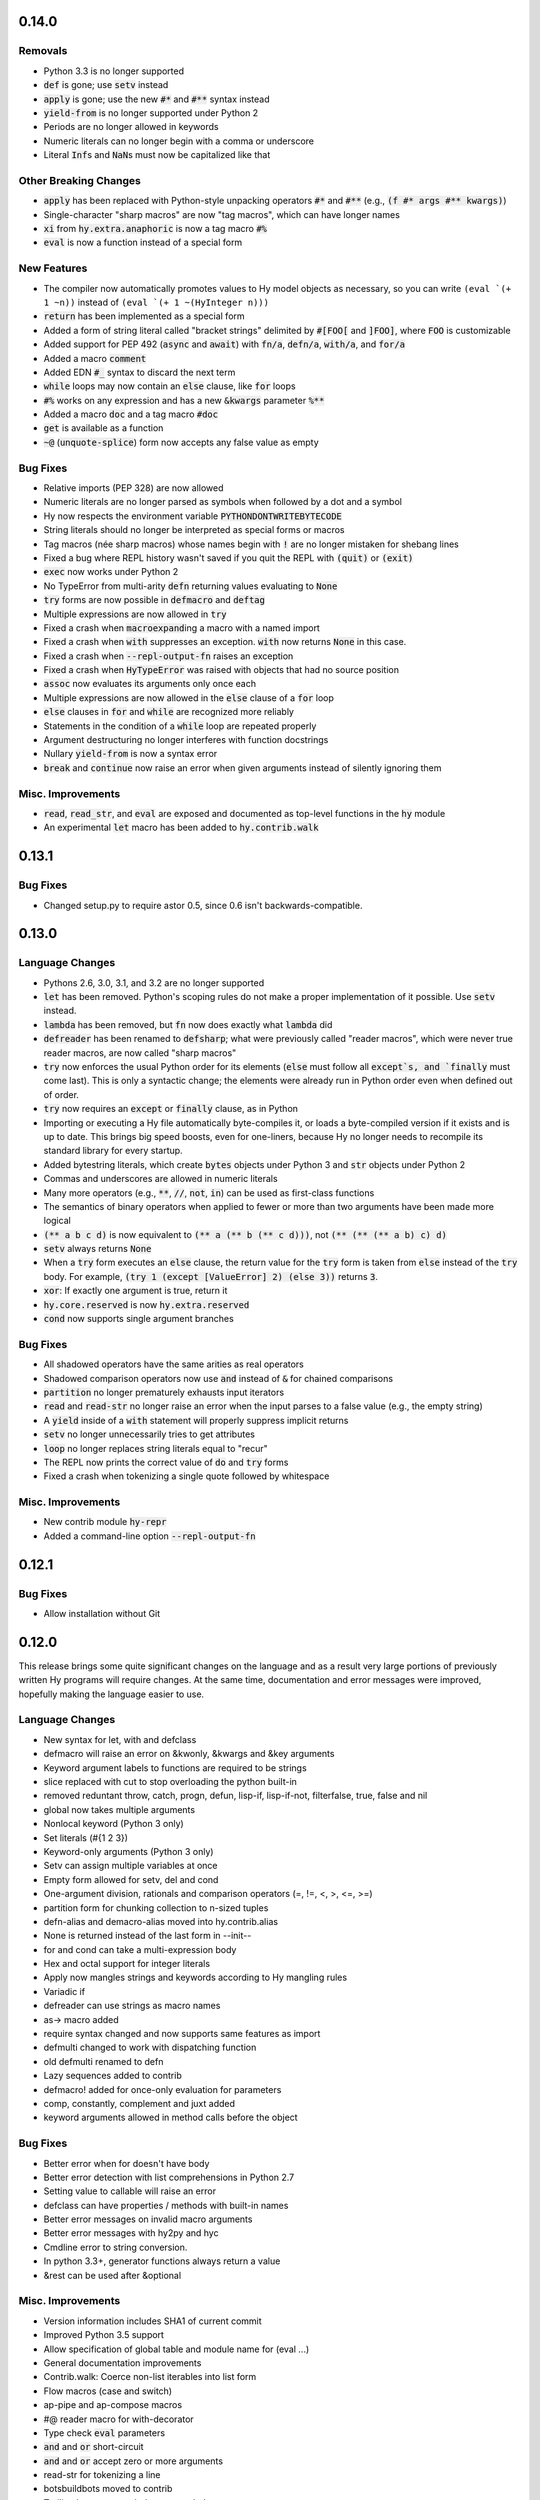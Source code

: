 .. default-role:: code

0.14.0
==============================

Removals
------------------------------
* Python 3.3 is no longer supported
* `def` is gone; use `setv` instead
* `apply` is gone; use the new `#*` and `#**` syntax instead
* `yield-from` is no longer supported under Python 2
* Periods are no longer allowed in keywords
* Numeric literals can no longer begin with a comma or underscore
* Literal `Inf`\s and `NaN`\s must now be capitalized like that

Other Breaking Changes
------------------------------
* `apply` has been replaced with Python-style unpacking operators `#*` and
  `#**` (e.g., `(f #* args #** kwargs)`)
* Single-character "sharp macros" are now "tag macros", which can have
  longer names
* `xi` from `hy.extra.anaphoric` is now a tag macro `#%`
* `eval` is now a function instead of a special form

New Features
------------------------------
* The compiler now automatically promotes values to Hy model objects
  as necessary, so you can write ``(eval `(+ 1 ~n))`` instead of
  ``(eval `(+ 1 ~(HyInteger n)))``
* `return` has been implemented as a special form
* Added a form of string literal called "bracket strings" delimited by
  `#[FOO[` and `]FOO]`, where `FOO` is customizable
* Added support for PEP 492 (`async` and `await`) with `fn/a`, `defn/a`,
  `with/a`, and `for/a`
* Added a macro `comment`
* Added EDN `#_` syntax to discard the next term
* `while` loops may now contain an `else` clause, like `for` loops
* `#%` works on any expression and has a new `&kwargs` parameter `%**`
* Added a macro `doc` and a tag macro `#doc`
* `get` is available as a function
* `~@` (`unquote-splice`) form now accepts any false value as empty

Bug Fixes
------------------------------
* Relative imports (PEP 328) are now allowed
* Numeric literals are no longer parsed as symbols when followed by a dot
  and a symbol
* Hy now respects the environment variable `PYTHONDONTWRITEBYTECODE`
* String literals should no longer be interpreted as special forms or macros
* Tag macros (née sharp macros) whose names begin with `!` are no longer
  mistaken for shebang lines
* Fixed a bug where REPL history wasn't saved if you quit the REPL with
  `(quit)` or `(exit)`
* `exec` now works under Python 2
* No TypeError from multi-arity `defn` returning values evaluating to `None`
* `try` forms are now possible in `defmacro` and `deftag`
* Multiple expressions are now allowed in `try`
* Fixed a crash when `macroexpand`\ing a macro with a named import
* Fixed a crash when `with` suppresses an exception. `with` now returns
  `None` in this case.
* Fixed a crash when `--repl-output-fn` raises an exception
* Fixed a crash when `HyTypeError` was raised with objects that had no
  source position
* `assoc` now evaluates its arguments only once each
* Multiple expressions are now allowed in the `else` clause of
  a `for` loop
* `else` clauses in `for` and `while` are recognized more reliably
* Statements in the condition of a `while` loop are repeated properly
* Argument destructuring no longer interferes with function docstrings
* Nullary `yield-from` is now a syntax error
* `break` and `continue` now raise an error when given arguments
  instead of silently ignoring them

Misc. Improvements
------------------------------
* `read`, `read_str`, and `eval` are exposed and documented as top-level
  functions in the `hy` module
* An experimental `let` macro has been added to `hy.contrib.walk`

0.13.1
==============================

Bug Fixes
------------------------------
* Changed setup.py to require astor 0.5, since 0.6 isn't
  backwards-compatible.

0.13.0
==============================

Language Changes
------------------------------
* Pythons 2.6, 3.0, 3.1, and 3.2 are no longer supported
* `let` has been removed. Python's scoping rules do not make a proper
  implementation of it possible. Use `setv` instead.
* `lambda` has been removed, but `fn` now does exactly what `lambda` did
* `defreader` has been renamed to `defsharp`; what were previously called
  "reader macros", which were never true reader macros, are now called
  "sharp macros"
* `try` now enforces the usual Python order for its elements (`else` must
  follow all `except`s, and `finally` must come last). This is only a
  syntactic change; the elements were already run in Python order even when
  defined out of order.
* `try` now requires an `except` or `finally` clause, as in Python
* Importing or executing a Hy file automatically byte-compiles it, or loads
  a byte-compiled version if it exists and is up to date. This brings big
  speed boosts, even for one-liners, because Hy no longer needs to recompile
  its standard library for every startup.
* Added bytestring literals, which create `bytes` objects under Python 3
  and `str` objects under Python 2
* Commas and underscores are allowed in numeric literals
* Many more operators (e.g., `**`, `//`, `not`, `in`) can be used
  as first-class functions
* The semantics of binary operators when applied to fewer or more
  than two arguments have been made more logical
* `(** a b c d)` is now equivalent to `(** a (** b (** c d)))`,
  not `(** (** (** a b) c) d)`
* `setv` always returns `None`
* When a `try` form executes an `else` clause, the return value for the
  `try` form is taken from `else` instead of the `try` body. For example,
  `(try 1 (except [ValueError] 2) (else 3))` returns `3`.
* `xor`: If exactly one argument is true, return it
* `hy.core.reserved` is now `hy.extra.reserved`
* `cond` now supports single argument branches

Bug Fixes
------------------------------
* All shadowed operators have the same arities as real operators
* Shadowed comparison operators now use `and` instead of `&`
  for chained comparisons
* `partition` no longer prematurely exhausts input iterators
* `read` and `read-str` no longer raise an error when the input
  parses to a false value (e.g., the empty string)
* A `yield` inside of a `with` statement will properly suppress implicit
  returns
* `setv` no longer unnecessarily tries to get attributes
* `loop` no longer replaces string literals equal to "recur"
* The REPL now prints the correct value of `do` and `try` forms
* Fixed a crash when tokenizing a single quote followed by whitespace

Misc. Improvements
------------------------------
* New contrib module `hy-repr`
* Added a command-line option `--repl-output-fn`

0.12.1
==============================

Bug Fixes
------------------------------
* Allow installation without Git

0.12.0
==============================

This release brings some quite significant changes on the language and as a
result very large portions of previously written Hy programs will require
changes. At the same time, documentation and error messages were improved,
hopefully making the language easier to use.

Language Changes
------------------------------
* New syntax for let, with and defclass
* defmacro will raise an error on &kwonly, &kwargs and &key arguments
* Keyword argument labels to functions are required to be strings
* slice replaced with cut to stop overloading the python built-in
* removed reduntant throw, catch, progn, defun, lisp-if, lisp-if-not,
  filterfalse, true, false and nil
* global now takes multiple arguments
* Nonlocal keyword (Python 3 only)
* Set literals (#{1 2 3})
* Keyword-only arguments (Python 3 only)
* Setv can assign multiple variables at once
* Empty form allowed for setv, del and cond
* One-argument division, rationals and comparison operators (=, !=, <, >, <=, >=)
* partition form for chunking collection to n-sized tuples
* defn-alias and demacro-alias moved into hy.contrib.alias
* None is returned instead of the last form in --init--
* for and cond can take a multi-expression body
* Hex and octal support for integer literals
* Apply now mangles strings and keywords according to Hy mangling rules
* Variadic if
* defreader can use strings as macro names
* as-> macro added
* require syntax changed and now supports same features as import
* defmulti changed to work with dispatching function
* old defmulti renamed to defn
* Lazy sequences added to contrib
* defmacro! added for once-only evaluation for parameters
* comp, constantly, complement and juxt added
* keyword arguments allowed in method calls before the object

Bug Fixes
------------------------------
* Better error when for doesn't have body
* Better error detection with list comprehensions in Python 2.7
* Setting value to callable will raise an error
* defclass can have properties / methods with built-in names
* Better error messages on invalid macro arguments
* Better error messages with hy2py and hyc
* Cmdline error to string conversion.
* In python 3.3+, generator functions always return a value
* &rest can be used after &optional

Misc. Improvements
------------------------------
* Version information includes SHA1 of current commit
* Improved Python 3.5 support
* Allow specification of global table and module name for (eval ...)
* General documentation improvements
* Contrib.walk: Coerce non-list iterables into list form
* Flow macros (case and switch)
* ap-pipe and ap-compose macros
* #@ reader macro for with-decorator
* Type check `eval` parameters
* `and` and `or` short-circuit
* `and` and `or` accept zero or more arguments
* read-str for tokenizing a line
* botsbuildbots moved to contrib
* Trailing bangs on symbols are mangled
* xi forms (anonymous function literals)
* if form optimizations in some cases
* xor operator
* Overhauled macros to allow macros to ref the Compiler
* ap-if requires then branch
* Parameters for numeric operations (inc, dec, odd?, even?, etc.) aren't type checked
* import_file_to_globals added for use in emacs inferior lisp mode
* hy.core.reserved added for querying reserved words
* hy2py can use standard input instead of a file
* alias, curry, flow and meth removed from contrib
* contrib.anaphoric moved to hy.extra

Changes from 0.10.1
==============================

Language Changes
------------------------------
* new keyword-argument call syntax
* Function argument destructuring has been added.
* Macro expansion inside of class definitions is now supported.
* yield-from support for Python 2
* with-decorator can now be applied to classes.
* assert now accepts an optional assertion message.
* Comparison operators can now be used with map, filter, and reduce.
* new last function
* new drop-last function
* new lisp-if-not/lif-not macro
* new symbol? function
* butlast can now handle lazy sequences.
* Python 3.2 support has been dropped.
* Support for the @ matrix-multiplication operator (forthcoming in
  Python 3.5) has been added.

Bug Fixes
------------------------------
* Nested decorators now work correctly.
* Importing hy modules under Python >=3.3 has been fixed.
* Some bugs involving macro unquoting have been fixed.
* Misleading tracebacks when Hy programs raise IOError have been
  corrected.

Misc. Improvements
------------------------------
* attribute completion in REPL
* new -m command-line flag for running a module
* new -i command-line flag for running a file
* improved error messaging for attempted function definitions
  without argument lists
* Macro expansion error messages are no longer truncated.
* Error messaging when trying to bind to a non-list non-symbol in a
  let form has been improved.

Changes from 0.10.0
==============================

This release took some time (sorry, all my fault) but it's got a bunch of
really nice features. We hope you enjoy hacking with Hy as much as we enjoy
hacking on Hy.

In other news, we're Dockerized as an official library image!
<https://registry.hub.docker.com/_/hylang/>

$ docker run -it --rm hylang
hy 0.10.0 using CPython(default) 3.4.1 on Linux
=> ((lambda [] (print "Hello, World!")))
Hello, World!

 - Hy Society

Language Changes
------------------------------
* Implement raise :from, Python 3 only.
* defmain macro
* name & keyword functions added to core
* (read) added to core
* shadow added to core
* New functions interleave interpose zip_longest added to core
* nth returns default value when out of bounds
* merge-with added
* doto macro added
* keyword? to find out keywords
* setv no longer allows "." in names

Internals
------------------------------
* Builtins reimplemented in terms of python stdlib
* gensyms (defmacro/g!) handles non-string types better

Tools
------------------------------
* Added hy2py to installed scripts

Misc. Fixes
------------------------------
* Symbols like true, false, none can't be assigned
* Set sys.argv default to [''] like Python does
* REPL displays the python version and platform at startup
* Dockerfile added for https://registry.hub.docker.com/_/hylang/

Contrib changes
------------------------------
* Fix ap-first and ap-last for failure conditions


Changes from 0.9.12
==============================

0.10.0 - the "oh man I'm late for PyCon" release

Thanks to theanalyst (Abhi) for getting the release notes
together. You're the best!
- Hy Society

Breaking Changes
------------------------------

We're calling this release 0.10 because we broke
API. Sorry about that. We've removed kwapply in
favor of using `apply`. Please be sure to upgrade
all code to work with `apply`.

(apply function-call args kwargs)  ; is the signature

Thanks
------------------------------

 Major shoutout to Clinton Dreisbach for implementing loop/recur.
 As always, massive hugs to olasd for the constant reviews and for
 implementing HyCons cells. Thanks to @kenanb for redesigning the
 new Hy logo.

 Many thanks to algernon for working on adderall, which helped
 push Hy further this cycle. Adderall is an implementation of miniKanren
 in Hy. If you're interested in using Adderall, check out hydiomatic,
 which prettifies Hy source using Adderall rules.

 This release saw an increase of about 11 contributors for a point
 release, you guys rock!

  -Hy Society

Language Changes
------------------------------

* `for` revamped again (Last time, we hope!), this time using a saner
  itertools.product when nesting
* `lisp-if`/`lif` added for the lisp-like everything is true if, giving
  seasoned lispers a better if check (0 is a value, etc)
* Reader Macros are macros now!
* yield-from is now a proper yield from on Python 3. It also now breaks on
  Python 2.x.
* Added if-not macro
* We finally have a lisp like cons cells
* Generator expressions, set & dict comprehensions are now supported
* (.) is a mini DSL for attribute access
* `macroexpand` & `macroexpand-1` added to core
* `disassemble` added to core, which dumps the AST or equivalent python code
* `coll?` added to core to check for a collection
* `identity` function added to core

Misc. Fixes
------------------------------
* Lots of doc fixes. Reorganization as well as better docs on Hy internals
* Universal Wheel Support
* Pygments > 1.6 supports Hy now. All codeblocks in  docs have been changed
  from clojure to hy
* Hy REPL supports invoking with --spy & -i options [reword]
* `first` and `rest` are functions and not macros anymore
* "clean" target added to Makefile
* hy2py supports a bunch of commandline options to show AST, source etc.
* Sub-object mangling: every identifier is split along the dots & mangled
  separately

Bug Fixes
------------------------------
* Empty MacroExpansions work as expected
* Python 3.4 port. Sorry this wasn't in a 3.4 release time, we forgot to do
  a release. Whoops.
* eg/lxml/parse-tumblr.hy works with Python 3
* hy2py works on Windows
* Fixed unicode encoding issue in REPL during unicode exceptions
* Fixed handling of comments at end of input (#382)

Contrib changes
------------------------------
* Curry module added to contrib
* Loop/recur module added which provides TCO at tail position
* defmulti has been added - check out more in the docs -- thanks to Foxboron for this one!
* Walk module for walking the Hy AST, features a `macroexpand-all` as well


Changes from Hy 0.9.11
==============================

tl;dr:

0.9.12 comes with some massive changes,
We finally took the time to implement gensym, as well as a few
other bits that help macro writing. Check the changelog for
what exactly was added.

The biggest feature, Reader Macros, landed later
in the cycle, but were big enough to warrant a release on its
own. A huge thanks goes to Foxboron for implementing them
and a massive hug goes out to olasd for providing ongoing
reviews during the development.

Welcome to the new Hy contributors, Henrique Carvalho Alves,
Kevin Zita and Kenan Bölükbaşı. Thanks for your work so far,
folks!

Hope y'all enjoy the finest that 2013 has to offer, - Hy Society


* Special thanks goes to Willyfrog, Foxboron and theanalyst for writing
  0.9.12's NEWS. Thanks, y'all! (PT)


Language Changes
------------------------------
* Translate foo? -> is_foo, for better Python interop. (PT)
* Reader Macros!
* Operators + and * now can work without arguments
* Define kwapply as a macro
* Added apply as a function
* Instant symbol generation with gensym
* Allow macros to return None
* Add a method for casting into byte string or unicode depending on python version
* flatten function added to language
* Add a method for casting into byte string or unicode depending on python version
* Added type coercing to the right integer for the platform


Misc. Fixes
------------------------------
* Added information about core team members
* Documentation fixed and extended
* Add astor to install_requires to fix hy --spy failing on hy 0.9.11.
* Convert stdout and stderr to UTF-8 properly in the run_cmd helper.
* Update requirements.txt and setup.py to use rply upstream.
* tryhy link added in documentation and README
* Command line options documented
* Adding support for coverage tests at coveralls.io
* Added info about tox, so people can use it prior to a PR
* Added the start of hacking rules
* Halting Problem removed from example as it was nonfree
* Fixed PyPI is now behind a CDN. The --use-mirrors option is deprecated.
* Badges for pypi version and downloads.


Syntax Fixes
------------------------------
* get allows multiple arguments


Bug Fixes
------------------------------
* OSX: Fixes for readline Repl problem which caused HyREPL not allowing 'b'
* Fix REPL completions on OSX
* Make HyObject.replace more resilient to prevent compiler breakage.


Contrib changes
------------------------------
* Anaphoric macros added to contrib
* Modified eg/twisted to follow the newer hy syntax
* Added (experimental) profile module


Changes from Hy 0.9.10
==============================

* Many thanks to Guillermo Vayá (Willyfrog) for preparing this release's
  release notes. Major shout-out. (PT)

Misc. Fixes
------------------------------

* Many many many documentation fixes
* Change virtualenv name to be `hy`
* Rewrite language.hy not to require hy.core.macros
* Rewrite the bootstrap macros in hy
* Cleanup the hy.macros module
* Add comments to the functions and reorder them
* Translation of meth from Python to Hy
* PY3 should really check for Python >= 3
* Add hy._compat module to unify all Python 2 and 3 compatibility codes.
* Import future.print_statement in hy code
* Coerce the contents of unquote-splice'd things to a list
* Various setup.py enhancements.
* PEP8 fixes
* Use setuptools.find_packages()
* Update PyPI classifiers
* Update website URL
* Install the argparse module in Python 2.6 and before
* Delete the duplicate rply in install_requires. With the PyPI version,
  tests are failed.
* Finally fixed access to hy.core.macros here. have to explicitly require
  them.

Language Changes
------------------------------

* Slightly cleaner version of drop-while, could use yield-from when ready
* Added many native core functions
* Add zero? predicate to check if an object is zero
* Macro if-python2 for compile-time choice between Python 2 and Python 3
  code branches
* Added new travis make target to skip flake8 on pypy but run
  it on all others
* Add "spy mode" to REPL
* Add CL handling to hyc
* Add yield from via macro magic.
* Add some machinery to avoid importing hy in setup.py
* Add a rply-based parser and lexer
* Allow quoting lambda list keywords.
* Clarified rest / cdr, cleaned up require
* Make with return the last expression from its branch
* Fix yielding to not suck (#151)
* Make assoc accept multiple values, also added an even/odd check for
  checkargs
* Added ability to parse doc strings set in defclass declarations,
* Provide bin scripts for both Windows and \*nix
* Removes setf in favor of setv

Changes from Hy 0.9.9
==============================

Stupid Fixes
------------------------------

* I forgot to include hy.core.language in the sdist. (PT)

Changes from Hy 0.9.8
==============================

Syntax Fixes
------------------------------

* Macros are now module-specific, and must be required when used. (KH)
* Added a few more string escapes to the compiler (Thomas Ballinger)
* Keywords are pseudo-callable again, to get the value out of a dict. (PT)
* Empty expression is now the same as an empty vector. (Guillermo Vaya)

Language Changes
------------------------------

* HyDicts (quoted dicts or internal HST repr) are now lists
  that compiled down to dicts by the Compiler later on. (ND)
* Macros can be constants as well. (KH)
* Add eval-when-compile and eval-and-compile (KH)
* Add break and continue to Hy (Morten Linderud)
* Core language libraries added. As example, I've included `take` and
  `drop` in this release. More to come (PT)
* Importing a broken module's behavior now matches Python's more
  closely. (Morten Linderud)

Misc. Fixes
------------------------------

* Ensure compiler errors are always "user friendly" (JD)
* Hy REPL quitter repr adjusted to match Hy syntax (Morten Linderud)
* Windows will no longer break due to missing readline (Ralph Moritz)


Changes from Hy 0.9.7
==============================

Syntax Fixes
------------------------------

* Quasi-quoting now exists long with quoting. Macros will also not
  expand things in quotes.
* kwapply now works with symbols as well as raw dicts. (ND)
* Try / Except will now return properly again. (PT)
* Bare-names sprinkled around the AST won't show up anymore (ND)

Language Changes
------------------------------

* Added a new (require) form, to import macros for that module (PT)
* Native macros exist and work now! (ND)
* (fn) and (lambda) have been merged (ND)
* New (defclass) builtin for class definitions (JD)
* Add unquote-splicing (ND)

Errata
------------------------------

* Paul was an idiot and marked the j-related bug as a JD fix, it was
  actually ND. My bad.

Changes from Hy 0.9.6
==============================

Syntax Fixes
------------------------------

* UTF-8 encoded hy symbols are now `hy_`... rather than `__hy_`..., it's
  silly to prefex them as such. (PT)
* `j` is no longer always interpreted as a complex number; we use it much
  more as a symbol. (ND)
* (decorate-with) has been moved to (with-decorate) (JD)
* New (unless) macro (JD)
* New (when) macro (JD)
* New (take) macro (@eigenhombre)
* New (drop) macro (@eigenhombre)
* import-from and import-as finally removed. (GN)
* Allow bodyless functions (JD)
* Allow variable without value in `let` declaration (JD)
* new (global) builtin (@eal)
* new lambda-list syntax for function defs, for var-arity, kwargs. (JK)

Language Changes
------------------------------

* *HUGE* rewrite of the compiler. Massive thanks go to olasd
  and jd for making this happen. This solves just an insane number
  of bugs. (ND, PT, JD)
* Eval no longer sucks with statements (ND)
* New magic binary flags / mis fixes with the hy interpreter
  (WKG + @eigenhombre)


Changes from Hy 0.9.5
==============================

Syntax Fixes
------------------------------

* .pyc generation routines now work on Python 3. (Vladimir Gorbunov)
* Allow empty (do) forms (JD)
* The `else` form is now supported in `try` statements. (JD)
* Allow `(raise)`, which, like Python, will re-raise
  the last Exception. (JD)
* Strings, bools, symbols are now valid top-level entries. (Konrad Hinsen)
* UTF-8 strings will no longer get punycode encoded. (ND)
* bare (yield) is now valid. (PT)
* (try) now supports the (finally) form. (JD)
* Add in the missing operators and AugAssign operators. (JD)
* (foreach) now supports the (else) form. (JD)

WARNING: WARNING: READ ME: READ ME:
-----------------------------------

From here on out, we will only support "future division" as part of hy.
This is actually quite a pain for us, but it's going to be quite an
amazing feature.

This also normalizes behavior from Py 2 --> Py 3.

Thank you so much, Konrad Hinsen.

Language Changes
------------------------------

* (pass) has been removed from the language; it's a wart that comes from
  a need to create valid Python syntax without breaking the whitespace
  bits. (JD)
* We've moved to a new import style, (import-from) and (import-as) will
  be removed before 1.0. (GN)
* Prototypes for quoted forms (PT)
* Prototypes for eval (PT)
* Enhance tracebacks from language breakage coming from the compiler (JD)
* The REPL no longer bails out if the internals break (Konrad Hinsen)
* We now support float and complex numbers. (Konrad Hinsen)
* Keywords (such as :foo) are now valid and loved. (GN)

Changes from Hy 0.9.4
==============================

Syntax Fixes
------------------------------

* `try` now accepts `else`: (JD)

  `(try BODY (except [] BODY) (else BODY))`


Changes from Hy 0.9.4
==============================

Syntax Fixes
------------------------------

* Statements in the `fn` path early will not return anymore. (PT)
* Added "not" as the inline "not" operator. It's advised to still
  use "not-in" or "is-not" rather than nesting. (JD)
* `let` macro added (PT)
* Added "~" as the "invert" operator. (JD)
* `catch` now accepts a new format: (JD)
    (catch [] BODY)
    (catch [Exception] BODY)
    (catch [e Exception] BODY)
    (catch [e [Exception1 Exception2]] BODY)
* With's syntax was fixed to match the rest of the code. It's now: (PT)
    (with [name context-managed-fn] BODY)
    (with [context-managed-fn] BODY)

Language Changes
------------------------------

* Added `and` and `or` (GN)
* Added the tail threading macro (->>) (PT)
* UTF encoded symbols are allowed, but mangled. All Hy source is now
  presumed to be UTF-8. (JD + PT)
* Better builtin signature checking  (JD)
* If hoisting (for things like printing the return of an if statement)
  have been added. '(print (if true true true))' (PT)

Documentation
------------------------------

* Initial documentation added to the source tree. (PT)


Changes from Hy 0.9.3
==============================

Syntax Fixes
------------------------------

* Nested (do) expressions no longer break Hy (PT)
* `progn` is now a valid alias for `do` (PT)
* `defun` is now a valid alias for `defn` (PT)
* Added two new escapes for \ and " (PT)

Language Changes
------------------------------

* Show a traceback when a compile-error bubbles up in the Hy REPL (PT)
* `setf` / `setv` added, the behavior of `def` may change in the future.
* `print` no longer breaks in Python 3.x (PT)
* Added `list-comp` list comprehensions. (PT)
* Function hoisting (for things like inline invocation of functions,
  e.g. '((fn [] (print "hi!")))' has been added. (PT)
* `while` form added. (ND)
    (while [CONDITIONAL] BODY)

Documentation
------------------------------

* Initial docs added. (WKG + CW)


Changes from Hy 0.9.2
==============================

General Enhancements
------------------------------

* hy.__main__ added, `python -m hy` will now allow a hy shim into existing
  Python scripts. (PT)

Language Changes
------------------------------

* `import-as` added to allow for importing modules. (Amrut Joshi)
* `slice` added to slice up arrays. (PT)
* `with-as` added to allow for context managed bits. (PT)
* `%` added to do Modulo. (PT)
* Tuples added with the '(, foo bar)' syntax. (PT)
* `car` / `first` added. (PT)
* `cdr` / `rest` added. (PT)
* hy --> .pyc compiler added. (PT)
* Completer added for the REPL Readline autocompletion. (PT)
* Merge the `meth` macros into hy.contrib. (PT)
* Changed __repr__ to match Hy source conventions. (PT)
* 2.6 support restored. (PT)


Changes from Hy 0.9.1
==============================

General Enhancements
------------------------------

* Hy REPL added. (PT)
* Doc templates added. (PT)

Language Changes
------------------------------

* Add `pass` (PT)
* Add `yield` (PT)
* Moved `for` to a macro, and move `foreach` to old `for`. (PT)
* Add the threading macro (`->`). (PT)
* Add "earmufs" in. (tenach)
* Add comments in (PT)


Changes from Hy 0.9.0
==============================

Language Changes
------------------------------

* Add `throw` (PT)
* Add `try` (PT)
* add `catch` (PT)


Changes from Hy 0.8.2
==============================

Notes
------------------------------

* Complete rewrite of old-hy. (PT)
